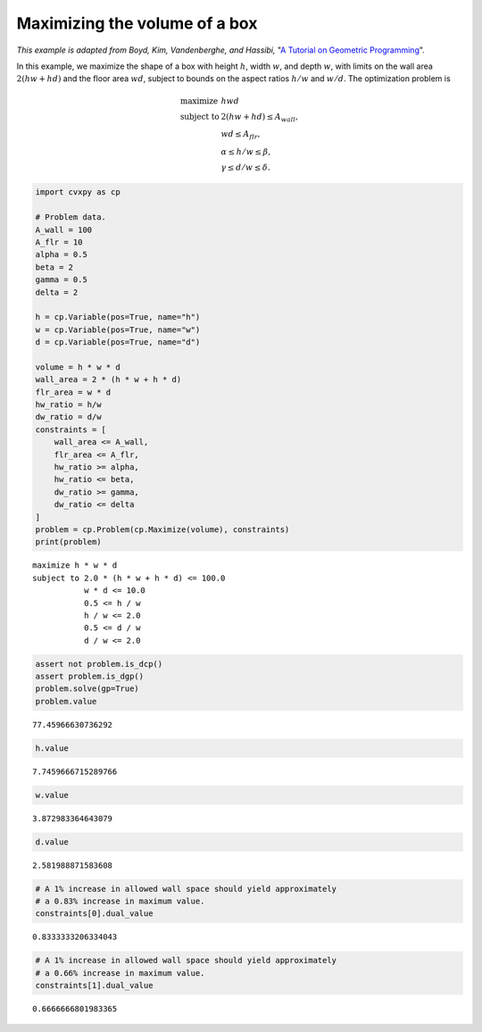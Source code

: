
Maximizing the volume of a box
==============================

*This example is adapted from Boyd, Kim, Vandenberghe, and Hassibi,* "`A
Tutorial on Geometric
Programming <https://web.stanford.edu/~boyd/papers/pdf/gp_tutorial.pdf>`__\ ".

In this example, we maximize the shape of a box with height :math:`h`,
width :math:`w`, and depth :math:`w`, with limits on the wall area
:math:`2(hw + hd)` and the floor area :math:`wd`, subject to bounds on
the aspect ratios :math:`h/w` and :math:`w/d`. The optimization problem
is

.. math::


   \begin{array}{ll}
   \mbox{maximize} & hwd \\
   \mbox{subject to} & 2(hw + hd) \leq A_{\text wall}, \\
   & wd \leq A_{\text flr}, \\
   & \alpha \leq h/w \leq \beta, \\
   & \gamma \leq d/w \leq \delta.
   \end{array}

.. code:: python

    import cvxpy as cp
    
    # Problem data.
    A_wall = 100
    A_flr = 10
    alpha = 0.5
    beta = 2
    gamma = 0.5
    delta = 2
    
    h = cp.Variable(pos=True, name="h")
    w = cp.Variable(pos=True, name="w")
    d = cp.Variable(pos=True, name="d")
    
    volume = h * w * d
    wall_area = 2 * (h * w + h * d)
    flr_area = w * d
    hw_ratio = h/w
    dw_ratio = d/w
    constraints = [
        wall_area <= A_wall,
        flr_area <= A_flr,
        hw_ratio >= alpha,
        hw_ratio <= beta,
        dw_ratio >= gamma,
        dw_ratio <= delta
    ]
    problem = cp.Problem(cp.Maximize(volume), constraints)
    print(problem)


.. parsed-literal::

    maximize h * w * d
    subject to 2.0 * (h * w + h * d) <= 100.0
               w * d <= 10.0
               0.5 <= h / w
               h / w <= 2.0
               0.5 <= d / w
               d / w <= 2.0


.. code:: python

    assert not problem.is_dcp()
    assert problem.is_dgp()
    problem.solve(gp=True)
    problem.value




.. parsed-literal::

    77.45966630736292



.. code:: python

    h.value




.. parsed-literal::

    7.7459666715289766



.. code:: python

    w.value




.. parsed-literal::

    3.872983364643079



.. code:: python

    d.value




.. parsed-literal::

    2.581988871583608



.. code:: python

    # A 1% increase in allowed wall space should yield approximately
    # a 0.83% increase in maximum value.
    constraints[0].dual_value




.. parsed-literal::

    0.8333333206334043



.. code:: python

    # A 1% increase in allowed wall space should yield approximately
    # a 0.66% increase in maximum value.
    constraints[1].dual_value




.. parsed-literal::

    0.6666666801983365


